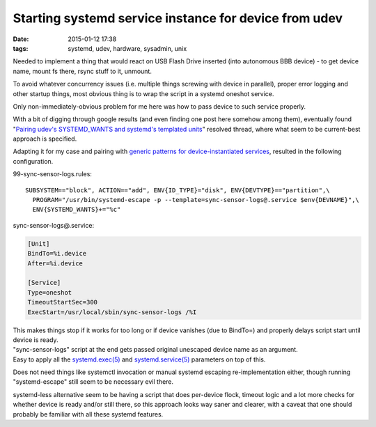 Starting systemd service instance for device from udev
######################################################

:date: 2015-01-12 17:38
:tags: systemd, udev, hardware, sysadmin, unix


Needed to implement a thing that would react on USB Flash Drive inserted (into
autonomous BBB device) - to get device name, mount fs there, rsync stuff to it,
unmount.

To avoid whatever concurrency issues (i.e. multiple things screwing with device
in parallel), proper error logging and other startup things, most obvious thing
is to wrap the script in a systemd oneshot service.

Only non-immediately-obvious problem for me here was how to pass device to such
service properly.

With a bit of digging through google results (and even finding one post here
somehow among them), eventually found "`Pairing udev's SYSTEMD_WANTS and
systemd's templated units`_" resolved thread, where what seem to be current-best
approach is specified.

Adapting it for my case and pairing with `generic patterns for
device-instantiated services`_, resulted in the following configuration.

99-sync-sensor-logs.rules::

  SUBSYSTEM=="block", ACTION=="add", ENV{ID_TYPE}="disk", ENV{DEVTYPE}=="partition",\
    PROGRAM="/usr/bin/systemd-escape -p --template=sync-sensor-logs@.service $env{DEVNAME}",\
    ENV{SYSTEMD_WANTS}+="%c"

sync-sensor-logs@.service:

.. code-block:: ini

  [Unit]
  BindTo=%i.device
  After=%i.device

  [Service]
  Type=oneshot
  TimeoutStartSec=300
  ExecStart=/usr/local/sbin/sync-sensor-logs /%I

| This makes things stop if it works for too long or if device vanishes (due to
  BindTo=) and properly delays script start until device is ready.
| "sync-sensor-logs" script at the end gets passed original unescaped device
  name as an argument.
| Easy to apply all the `systemd.exec(5)`_ and `systemd.service(5)`_ parameters
  on top of this.

Does not need things like systemctl invocation or manual systemd escaping
re-implementation either, though running "systemd-escape" still seem to be
necessary evil there.

systemd-less alternative seem to be having a script that does per-device flock,
timeout logic and a lot more checks for whether device is ready and/or still
there, so this approach looks way saner and clearer, with a caveat that one
should probably be familiar with all these systemd features.


.. _Pairing udev's SYSTEMD_WANTS and systemd's templated units: http://thread.gmane.org/gmane.comp.sysutils.systemd.devel/21560/focus=21824
.. _generic patterns for device-instantiated services: http://0pointer.de/blog/projects/instances.html
.. _systemd.exec(5): http://www.freedesktop.org/software/systemd/man/systemd.exec.html
.. _systemd.service(5): http://www.freedesktop.org/software/systemd/man/systemd.service.html

